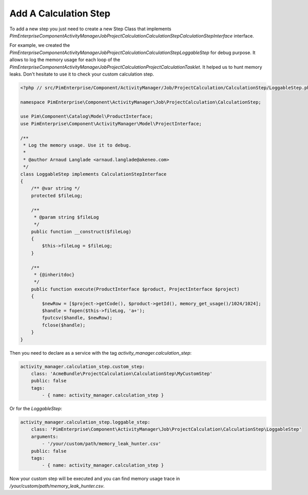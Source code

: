 Add A Calculation Step
======================

To add a new step you just need to create a new Step Class that implements
`PimEnterprise\Component\ActivityManager\Job\ProjectCalculation\CalculationStep\CalculationStepInterface` interface.

.. code-block:: php
    <?php

    namespace AcmeBundle\ProjectCalculation\CalculationStep;

    use Pim\Component\Catalog\Model\ProductInterface;
    use Akeneo\ActivityManager\Component\Model\ProjectInterface;

    class MyCustomStep implements CalculationStepInterface
    {
        /**
         * {@inheritdoc}
         */
        public function execute(ProductInterface $product, ProjectInterface $project)
        {
            // Implement the custom code here.
        }
    }

For example, we created the
`PimEnterprise\Component\ActivityManager\Job\ProjectCalculation\CalculationStep\LoggableStep` for debug purpose.
It allows to log the memory usage for each loop of the
`PimEnterprise\Component\ActivityManager\Job\ProjectCalculation\ProjectCalculationTasklet`. It helped us to hunt
memory leaks. Don't hesitate to use it to check your custom calculation step.

.. code-block:: php

    <?php // src/PimEnterprise/Component/ActivityManager/Job/ProjectCalculation/CalculationStep/LoggableStep.php

    namespace PimEnterprise\Component\ActivityManager\Job\ProjectCalculation\CalculationStep;

    use Pim\Component\Catalog\Model\ProductInterface;
    use PimEnterprise\Component\ActivityManager\Model\ProjectInterface;

    /**
     * Log the memory usage. Use it to debug.
     *
     * @author Arnaud Langlade <arnaud.langlade@akeneo.com>
     */
    class LoggableStep implements CalculationStepInterface
    {
        /** @var string */
        protected $fileLog;

        /**
         * @param string $fileLog
         */
        public function __construct($fileLog)
        {
            $this->fileLog = $fileLog;
        }

        /**
         * {@inheritdoc}
         */
        public function execute(ProductInterface $product, ProjectInterface $project)
        {
            $newRow = [$project->getCode(), $product->getId(), memory_get_usage()/1024/1024];
            $handle = fopen($this->fileLog, 'a+');
            fputcsv($handle, $newRow);
            fclose($handle);
        }
    }

Then you need to declare as a service with the tag `activity_manager.calculation_step`:

.. code-block:: yaml

    activity_manager.calculation_step.custom_step:
        class: 'AcmeBundle\ProjectCalculation\CalculationStep\MyCustomStep'
        public: false
        tags:
            - { name: activity_manager.calculation_step }

Or for the `LoggableStep`:

.. code-block:: yaml

    activity_manager.calculation_step.loggable_step:
        class: 'PimEnterprise\Component\ActivityManager\Job\ProjectCalculation\CalculationStep\LoggableStep'
        arguments:
            - '/your/custom/path/memory_leak_hunter.csv'
        public: false
        tags:
            - { name: activity_manager.calculation_step }

Now your custom step will be executed and you can find memory usage trace in `/your/custom/path/memory_leak_hunter.csv`.
